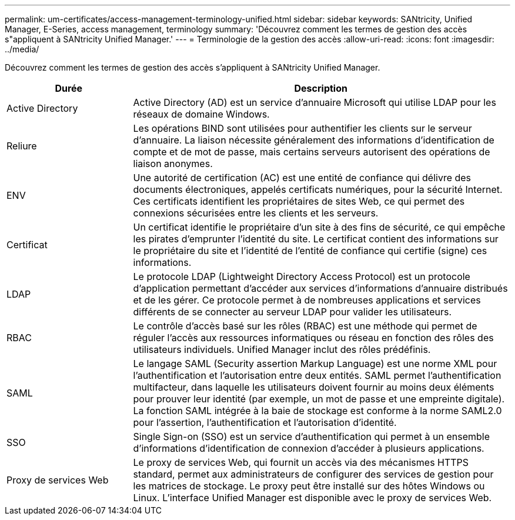 ---
permalink: um-certificates/access-management-terminology-unified.html 
sidebar: sidebar 
keywords: SANtricity, Unified Manager, E-Series, access management, terminology 
summary: 'Découvrez comment les termes de gestion des accès s"appliquent à SANtricity Unified Manager.' 
---
= Terminologie de la gestion des accès
:allow-uri-read: 
:icons: font
:imagesdir: ../media/


[role="lead"]
Découvrez comment les termes de gestion des accès s'appliquent à SANtricity Unified Manager.

[cols="25h,~"]
|===
| Durée | Description 


 a| 
Active Directory
 a| 
Active Directory (AD) est un service d'annuaire Microsoft qui utilise LDAP pour les réseaux de domaine Windows.



 a| 
Reliure
 a| 
Les opérations BIND sont utilisées pour authentifier les clients sur le serveur d'annuaire. La liaison nécessite généralement des informations d'identification de compte et de mot de passe, mais certains serveurs autorisent des opérations de liaison anonymes.



 a| 
ENV
 a| 
Une autorité de certification (AC) est une entité de confiance qui délivre des documents électroniques, appelés certificats numériques, pour la sécurité Internet. Ces certificats identifient les propriétaires de sites Web, ce qui permet des connexions sécurisées entre les clients et les serveurs.



 a| 
Certificat
 a| 
Un certificat identifie le propriétaire d'un site à des fins de sécurité, ce qui empêche les pirates d'emprunter l'identité du site. Le certificat contient des informations sur le propriétaire du site et l'identité de l'entité de confiance qui certifie (signe) ces informations.



 a| 
LDAP
 a| 
Le protocole LDAP (Lightweight Directory Access Protocol) est un protocole d'application permettant d'accéder aux services d'informations d'annuaire distribués et de les gérer. Ce protocole permet à de nombreuses applications et services différents de se connecter au serveur LDAP pour valider les utilisateurs.



 a| 
RBAC
 a| 
Le contrôle d'accès basé sur les rôles (RBAC) est une méthode qui permet de réguler l'accès aux ressources informatiques ou réseau en fonction des rôles des utilisateurs individuels. Unified Manager inclut des rôles prédéfinis.



 a| 
SAML
 a| 
Le langage SAML (Security assertion Markup Language) est une norme XML pour l'authentification et l'autorisation entre deux entités. SAML permet l'authentification multifacteur, dans laquelle les utilisateurs doivent fournir au moins deux éléments pour prouver leur identité (par exemple, un mot de passe et une empreinte digitale). La fonction SAML intégrée à la baie de stockage est conforme à la norme SAML2.0 pour l'assertion, l'authentification et l'autorisation d'identité.



 a| 
SSO
 a| 
Single Sign-on (SSO) est un service d'authentification qui permet à un ensemble d'informations d'identification de connexion d'accéder à plusieurs applications.



 a| 
Proxy de services Web
 a| 
Le proxy de services Web, qui fournit un accès via des mécanismes HTTPS standard, permet aux administrateurs de configurer des services de gestion pour les matrices de stockage. Le proxy peut être installé sur des hôtes Windows ou Linux. L'interface Unified Manager est disponible avec le proxy de services Web.

|===